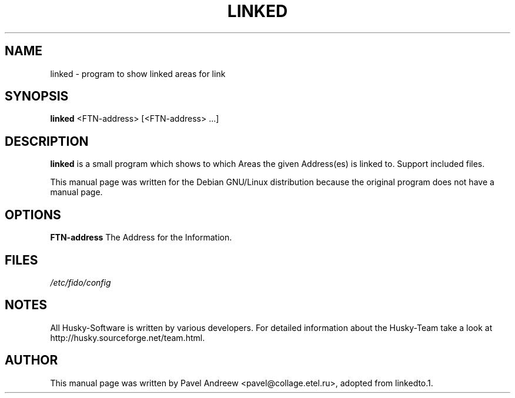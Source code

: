.TH LINKED 1 "linked" "10 January 2003" "Husky - Portable Fidonet Software"
.SH NAME
linked \- program to show linked areas for link
.SH SYNOPSIS
.B linked
<FTN-address> [<FTN-address> ...]
.SH "DESCRIPTION"
.B linked
is a small program which shows to which Areas the given Address(es) is
linked to. Support included files.
.br
.sp 2
This manual page was written for the Debian GNU/Linux distribution
because the original program does not have a manual page.
.SH OPTIONS
.B FTN-address
The Address for the Information.
.SH FILES
.br
.nf
.\" set tabstop to longest possible filename, plus a wee bit
.ta \w'/etc/fido/config   'u
\fI/etc/fido/config\fR
.SH NOTES
All Husky-Software is written by various developers. For detailed information
about the Husky-Team take a look at 
http://husky.sourceforge.net/team.html.
.SH AUTHOR
This manual page was written by Pavel Andreew <pavel@collage.etel.ru>,
adopted from linkedto.1.
